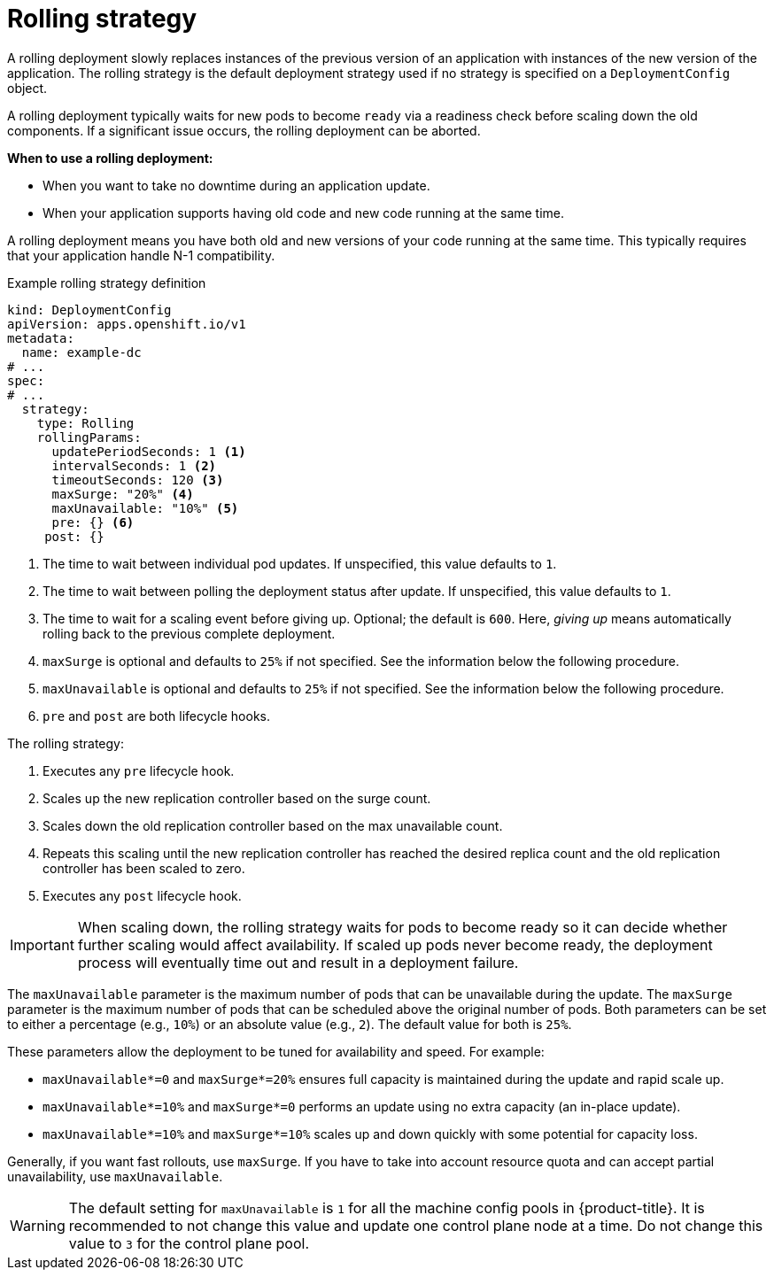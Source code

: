 // Module included in the following assemblies:
//
// * applications/deployments/deployment-strategies.adoc

[id="deployments-rolling-strategy_{context}"]
= Rolling strategy

A rolling deployment slowly replaces instances of the previous version of an application with instances of the new version of the application. The rolling strategy is the default deployment strategy used if no strategy is specified on a `DeploymentConfig` object.

A rolling deployment typically waits for new pods to become `ready` via a readiness check before scaling down the old components. If a significant issue occurs, the rolling deployment can be aborted.

*When to use a rolling deployment:*

- When you want to take no downtime during an application update.
- When your application supports having old code and new code running at the same time.

A rolling deployment means you have both old and new versions of your code running at the same time. This typically requires that your application handle N-1 compatibility.

.Example rolling strategy definition
[source,yaml]
----
kind: DeploymentConfig
apiVersion: apps.openshift.io/v1
metadata:
  name: example-dc
# ...
spec:
# ...
  strategy:
    type: Rolling
    rollingParams:
      updatePeriodSeconds: 1 <1>
      intervalSeconds: 1 <2>
      timeoutSeconds: 120 <3>
      maxSurge: "20%" <4>
      maxUnavailable: "10%" <5>
      pre: {} <6>
     post: {}
----
<1> The time to wait between individual pod updates. If unspecified, this value defaults to `1`.
<2> The time to wait between polling the deployment status after update. If unspecified, this value defaults to `1`.
<3> The time to wait for a scaling event before giving up. Optional; the default is `600`. Here, _giving up_ means automatically rolling back to the previous complete deployment.
<4> `maxSurge` is optional and defaults to `25%` if not specified. See the information below the following procedure.
<5> `maxUnavailable` is optional and defaults to `25%` if not specified. See the information below the following procedure.
<6> `pre` and `post` are both lifecycle hooks.

The rolling strategy:

. Executes any `pre` lifecycle hook.
. Scales up the new replication controller based on the surge count.
. Scales down the old replication controller based on the max unavailable count.
. Repeats this scaling until the new replication controller has reached the desired replica count and the old replication controller has been scaled to zero.
. Executes any `post` lifecycle hook.

[IMPORTANT]
====
When scaling down, the rolling strategy waits for pods to become ready so it can decide whether further scaling would affect availability. If scaled up pods never become ready, the deployment process will eventually time out and result in a deployment failure.
====

The `maxUnavailable` parameter is the maximum number of pods that can be unavailable during the update. The `maxSurge` parameter is the maximum number of pods that can be scheduled above the original number of pods. Both parameters can be set to either a percentage (e.g., `10%`) or an absolute value (e.g., `2`). The default value for both is `25%`.

These parameters allow the deployment to be tuned for availability and speed. For example:

- `maxUnavailable*=0` and `maxSurge*=20%` ensures full capacity is maintained during the update and rapid scale up.
- `maxUnavailable*=10%` and `maxSurge*=0` performs an update using no extra capacity (an in-place update).
- `maxUnavailable*=10%` and `maxSurge*=10%` scales up and down quickly with some potential for capacity loss.

Generally, if you want fast rollouts, use `maxSurge`. If you have to take into account resource quota and can accept partial unavailability, use
`maxUnavailable`.

[WARNING]
====
The default setting for `maxUnavailable` is `1` for all the machine config pools in {product-title}. It is recommended to not change this value and update one control plane node at a time. Do not change this value to `3` for the control plane pool.
====

